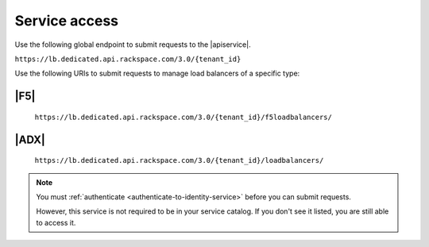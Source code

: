 .. _service-access-endpoints:

==============
Service access
==============

Use the following global endpoint to submit requests to the |apiservice|.

``https://lb.dedicated.api.rackspace.com/3.0/{tenant_id}``

Use the following URIs to submit requests to manage load balancers of a
specific type:

|F5|
~~~~

    ``https://lb.dedicated.api.rackspace.com/3.0/{tenant_id}/f5loadbalancers/``

|ADX|
~~~~~

    ``https://lb.dedicated.api.rackspace.com/3.0/{tenant_id}/loadbalancers/``

.. note::

    You must :ref:`authenticate <authenticate-to-identity-service>` before you
    can submit requests. 
    
    However, this service is not required to be in your service catalog.
    If you don't see it listed, you are still able to access it.
